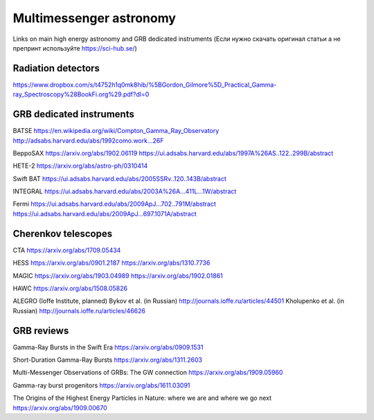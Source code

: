 Multimessenger astronomy
==================================

Links on main high energy astronomy and GRB dedicated instruments 
(Если нужно скачать оригинал статьи а не препринт используйте https://sci-hub.se/)

Radiation detectors
----------------------------------

https://www.dropbox.com/s/t4752h1q0mk8hib/%5BGordon_Gilmore%5D_Practical_Gamma-ray_Spectroscopy%28BookFi.org%29.pdf?dl=0


GRB dedicated instruments
----------------------------------

BATSE
https://en.wikipedia.org/wiki/Compton_Gamma_Ray_Observatory
http://adsabs.harvard.edu/abs/1992como.work...26F

BeppoSAX
https://arxiv.org/abs/1902.06119
https://ui.adsabs.harvard.edu/abs/1997A%26AS..122..299B/abstract

HETE-2
https://arxiv.org/abs/astro-ph/0310414

Swift
BAT https://ui.adsabs.harvard.edu/abs/2005SSRv..120..143B/abstract

INTEGRAL
https://ui.adsabs.harvard.edu/abs/2003A%26A...411L...1W/abstract

Fermi
https://ui.adsabs.harvard.edu/abs/2009ApJ...702..791M/abstract
https://ui.adsabs.harvard.edu/abs/2009ApJ...697.1071A/abstract

Cherenkov telescopes
--------------------

CTA
https://arxiv.org/abs/1709.05434

HESS
https://arxiv.org/abs/0901.2187
https://arxiv.org/abs/1310.7736

MAGIC
https://arxiv.org/abs/1903.04989
https://arxiv.org/abs/1902.01861

HAWC
https://arxiv.org/abs/1508.05826

ALEGRO (Ioffe Institute, planned)
Bykov et al. (in Russian) http://journals.ioffe.ru/articles/44501
Kholupenko et al. (in Russian) http://journals.ioffe.ru/articles/46626

GRB reviews
-----------

Gamma-Ray Bursts in the Swift Era
https://arxiv.org/abs/0909.1531

Short-Duration Gamma-Ray Bursts
https://arxiv.org/abs/1311.2603

Multi-Messenger Observations of GRBs: The GW connection
https://arxiv.org/abs/1909.05960

Gamma-ray burst progenitors
https://arxiv.org/abs/1611.03091

The Origins of the Highest Energy Particles in Nature: where we are and where we go next
https://arxiv.org/abs/1909.00670